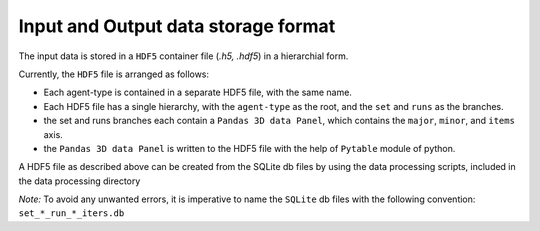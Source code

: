 .. _dataset:

Input and Output data storage format
====================================

The input data is stored in a ``HDF5`` container file (*.h5, .hdf5*) in a hierarchial form.

Currently, the ``HDF5`` file is arranged as follows:

- Each agent-type is contained in a separate HDF5 file, with the same name.

- Each HDF5 file has a single hierarchy, with the ``agent-type`` as the root, and the ``set`` and ``runs`` as the branches.

- the set and runs branches each contain a ``Pandas 3D data Panel``, which contains the ``major``, ``minor``, and ``items`` axis.

- the ``Pandas 3D data Panel`` is written to the HDF5 file with the help of ``Pytable`` module of python.


A HDF5 file as described above can be created from the SQLite db files by using the data processing scripts, included in the data processing directory

*Note:* To avoid any unwanted errors, it is imperative to name the ``SQLite`` db files with the following convention: ``set_*_run_*_iters.db``
